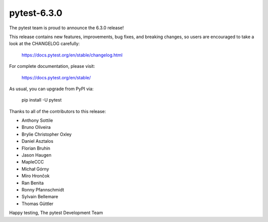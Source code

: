 pytest-6.3.0
=======================================

The pytest team is proud to announce the 6.3.0 release!

This release contains new features, improvements, bug fixes, and breaking changes, so users
are encouraged to take a look at the CHANGELOG carefully:

    https://docs.pytest.org/en/stable/changelog.html

For complete documentation, please visit:

    https://docs.pytest.org/en/stable/

As usual, you can upgrade from PyPI via:

    pip install -U pytest

Thanks to all of the contributors to this release:

* Anthony Sottile
* Bruno Oliveira
* Brylie Christopher Oxley
* Daniel Asztalos
* Florian Bruhin
* Jason Haugen
* MapleCCC
* Michał Górny
* Miro Hrončok
* Ran Benita
* Ronny Pfannschmidt
* Sylvain Bellemare
* Thomas Güttler


Happy testing,
The pytest Development Team
